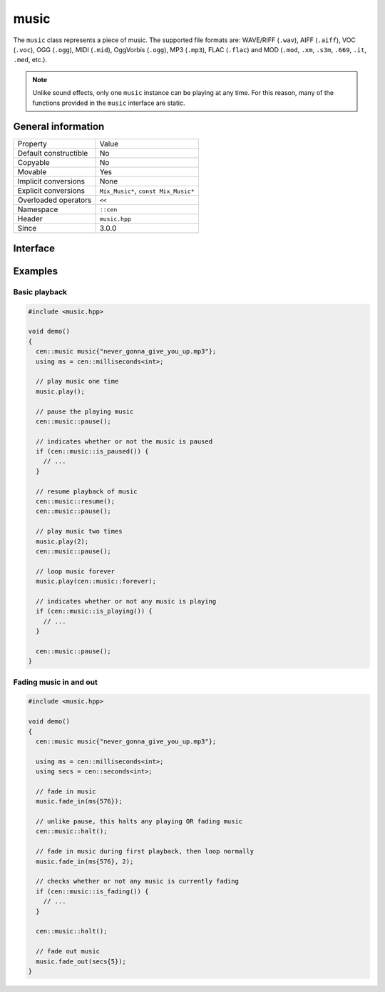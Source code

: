 music
=====

The ``music`` class represents a piece of music. The supported file formats are: WAVE/RIFF (``.wav``), 
AIFF (``.aiff``), VOC (``.voc``), OGG (``.ogg``), MIDI (``.mid``), OggVorbis (``.ogg``), MP3 (``.mp3``),
FLAC (``.flac``) and MOD (``.mod``, ``.xm``, ``.s3m``, ``.669``, ``.it``, ``.med``, etc.).

.. note::

  Unlike sound effects, only one ``music`` instance can be playing at any time. For this reason, many of the 
  functions provided in the ``music`` interface are static.

General information
-------------------

======================  =========================================
  Property               Value
----------------------  -----------------------------------------
Default constructible    No
Copyable                 No
Movable                  Yes
Implicit conversions     None
Explicit conversions     ``Mix_Music*``, ``const Mix_Music*``
Overloaded operators     ``<<``
Namespace                ``::cen``
Header                   ``music.hpp``
Since                    3.0.0
======================  =========================================

Interface
---------

.. doxygenclass:: cen::music
  :members:
  :undoc-members:
  :outline:
  :no-link:

Examples
--------

Basic playback
~~~~~~~~~~~~~~

.. code-block:: C++

  
  #include <music.hpp>

  void demo()
  {
    cen::music music{"never_gonna_give_you_up.mp3"};
    using ms = cen::milliseconds<int>;

    // play music one time
    music.play();

    // pause the playing music
    cen::music::pause();

    // indicates whether or not the music is paused
    if (cen::music::is_paused()) {
      // ...
    }

    // resume playback of music
    cen::music::resume();
    cen::music::pause();

    // play music two times
    music.play(2);
    cen::music::pause();

    // loop music forever
    music.play(cen::music::forever);

    // indicates whether or not any music is playing
    if (cen::music::is_playing()) {
      // ...
    }

    cen::music::pause();
  }

Fading music in and out
~~~~~~~~~~~~~~~~~~~~~~~

.. code-block:: C++

  #include <music.hpp>

  void demo()
  {
    cen::music music{"never_gonna_give_you_up.mp3"};

    using ms = cen::milliseconds<int>;
    using secs = cen::seconds<int>;

    // fade in music
    music.fade_in(ms{576});

    // unlike pause, this halts any playing OR fading music
    cen::music::halt();

    // fade in music during first playback, then loop normally
    music.fade_in(ms{576}, 2);

    // checks whether or not any music is currently fading
    if (cen::music::is_fading()) {
      // ...
    }

    cen::music::halt();

    // fade out music
    music.fade_out(secs{5});
  }